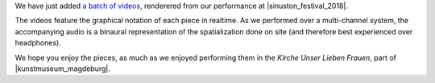 .. title: Videos from Sinuston 2018
.. slug: videos-from-sinuston-2018
.. date: 2019-05-22 22:04:23 UTC+02:00
.. tags: 
.. category: 
.. link: 
.. description: 
.. type: text

We have just added `a batch of videos </live/sinuston-2018>`_, renderered from
our performance at |sinuston_festival_2018|.

The videos feature the graphical notation of each piece in realtime. As we
performed over a multi-channel system, the accompanying audio is a binaural
representation of the spatialization done on site (and therefore best
experienced over headphones).

We hope you enjoy the pieces, as much as we enjoyed performing them in the
*Kirche Unser Lieben Frauen*, part of |kunstmuseum_magdeburg|.

.. |sinuston_festival_2018| raw:: html

  <a href="http://programm18.sinuston.org/" target="_blank">Sinuston Festival 2018</a>

.. |kunstmuseum_magdeburg| raw:: html

  <a href="http://www.kunstmuseum-magdeburg.de/" target="_blank">Kunstmuseum Magdeburg</a>

